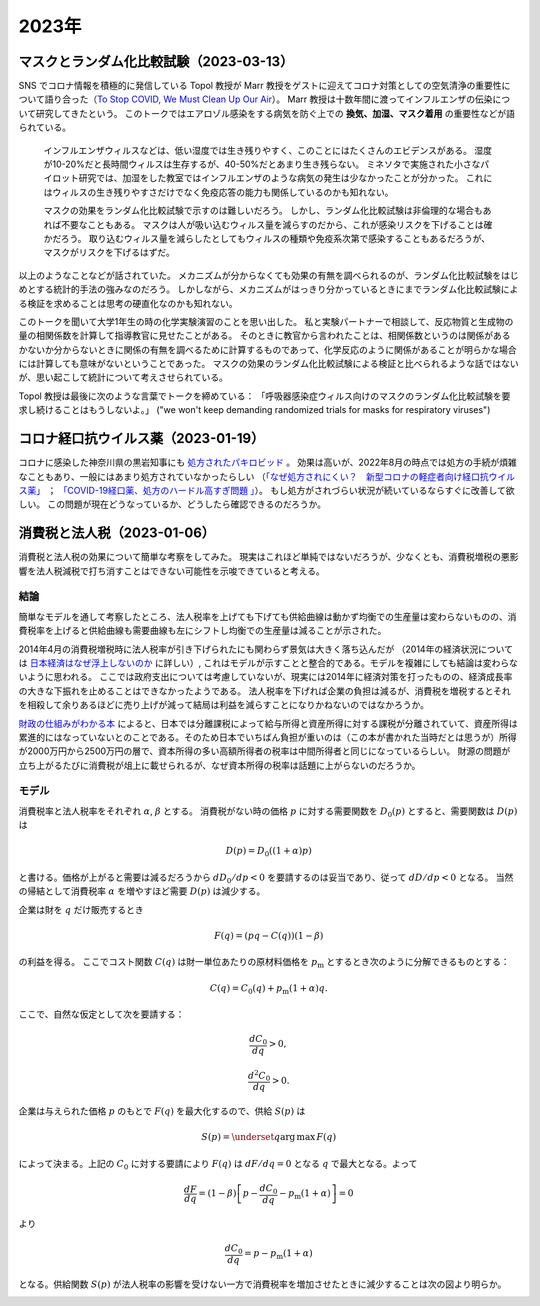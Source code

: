 2023年
=========

マスクとランダム化比較試験（2023-03-13）
----------------------------------------------

SNS でコロナ情報を積極的に発信している Topol 教授が Marr 教授をゲストに迎えてコロナ対策としての空気清浄の重要性について語り合った（`To Stop COVID, We Must Clean Up Our Air <https://www.medscape.com/viewarticle/984232>`_）。
Marr 教授は十数年間に渡ってインフルエンザの伝染について研究してきたという。
このトークではエアロゾル感染をする病気を防ぐ上での **換気、加湿、マスク着用** の重要性などが語られている。

   インフルエンザウィルスなどは、低い湿度では生き残りやすく、このことにはたくさんのエビデンスがある。
   湿度が10-20%だと長時間ウィルスは生存するが、40-50%だとあまり生き残らない。
   ミネソタで実施された小さなパイロット研究では、加湿をした教室ではインフルエンザのような病気の発生は少なかったことが分かった。
   これにはウィルスの生き残りやすさだけでなく免疫応答の能力も関係しているのかも知れない。
   
   マスクの効果をランダム化比較試験で示すのは難しいだろう。
   しかし、ランダム化比較試験は非倫理的な場合もあれば不要なこともある。
   マスクは人が吸い込むウィルス量を減らすのだから、これが感染リスクを下げることは確かだろう。
   取り込むウィルス量を減らしたとしてもウィルスの種類や免疫系次第で感染することもあるだろうが、マスクがリスクを下げるはずだ。

以上のようなことなどが話されていた。
メカニズムが分からなくても効果の有無を調べられるのが、ランダム化比較試験をはじめとする統計的手法の強みなのだろう。
しかしながら、メカニズムがはっきり分かっているときにまでランダム化比較試験による検証を求めることは思考の硬直化なのかも知れない。

このトークを聞いて大学1年生の時の化学実験演習のことを思い出した。
私と実験パートナーで相談して、反応物質と生成物の量の相関係数を計算して指導教官に見せたことがある。
そのときに教官から言われたことは、相関係数というのは関係があるかないか分からないときに関係の有無を調べるために計算するものであって、化学反応のように関係があることが明らかな場合には計算しても意味がないということであった。
マスクの効果のランダム化比較試験による検証と比べられるような話ではないが、思い起こして統計について考えさせられている。

Topol 教授は最後に次のような言葉でトークを締めている：
「呼吸器感染症ウィルス向けのマスクのランダム化比較試験を要求し続けることはもうしないよ。」
("we won't keep demanding randomized trials for masks for respiratory viruses")

コロナ経口抗ウイルス薬（2023-01-19）
-------------------------------------------------

コロナに感染した神奈川県の黒岩知事にも `処方されたパキロビッド <https://twitter.com/kuroiwayuji/status/1601174471867793413>`_ 。
効果は高いが、2022年8月の時点では処方の手続が煩雑なこともあり、一般にはあまり処方されていなかったらしい
（`「なぜ処方されにくい？　新型コロナの軽症者向け経口抗ウイルス薬」 <https://news.yahoo.co.jp/byline/kuraharayu/20220809-00309379>`_ ； `「COVID-19経口薬、処方のハードル高すぎ問題 」 <https://medical.nikkeibp.co.jp/leaf/mem/pub/blog/kurahara/202208/576180.html>`_）。
もし処方がされづらい状況が続いているならすぐに改善して欲しい。
この問題が現在どうなっているか、どうしたら確認できるのだろうか。


消費税と法人税（2023-01-06）
---------------------------------------

消費税と法人税の効果について簡単な考察をしてみた。
現実はこれほど単純ではないだろうが、少なくとも、消費税増税の悪影響を法人税減税で打ち消すことはできない可能性を示唆できていると考える。


結論
^^^^^^^^^^^^^^^^

簡単なモデルを通して考察したところ、法人税率を上げても下げても供給曲線は動かず均衡での生産量は変わらないものの、消費税率を上げると供給曲線も需要曲線も左にシフトし均衡での生産量は減ることが示された。

.. image:: images/img_230106c.jpeg
    :width: 480px


2014年4月の消費税増税時に法人税率が引き下げられたにも関わらず景気は大きく落ち込んだが
（2014年の経済状況については
`日本経済はなぜ浮上しないのか <https://www.amazon.co.jp/日本経済はなぜ浮上しないのか-アベノミクス第2ステージへの論点-片岡-剛士/dp/4344026756/>`_
に詳しい）,
これはモデルが示すことと整合的である。モデルを複雑にしても結論は変わらないように思われる。
ここでは政府支出については考慮していないが、現実には2014年に経済対策を打ったものの、経済成長率の大きな下振れを止めることはできなかったようである。
法人税率を下げれば企業の負担は減るが、消費税を増税するとそれを相殺して余りあるほどに売り上げが減って結局は利益を減らすことになりかねないのではなかろうか。

`財政の仕組みがわかる本 <https://www.amazon.co.jp/財政のしくみがわかる本-岩波ジュニア新書-神野-直彦/dp/4005005667/>`_ によると、日本では分離課税によって給与所得と資産所得に対する課税が分離されていて、資産所得は累進的にはなっていないとのことである。そのため日本でいちばん負担が重いのは（この本が書かれた当時だとは思うが）所得が2000万円から2500万円の層で、資本所得の多い高額所得者の税率は中間所得者と同じになっているらしい。
財源の問題が立ち上がるたびに消費税が俎上に載せられるが、なぜ資本所得の税率は話題に上がらないのだろうか。


モデル
^^^^^^^^^^^^^^^^^^^


消費税率と法人税率をそれぞれ
:math:`\alpha`,
:math:`\beta`
とする。
消費税がない時の価格 :math:`p` に対する需要関数を
:math:`D_0(p)`
とすると、需要関数は :math:`D(p)` は

.. math::

    D(p) = D_0((1 + \alpha)p)

と書ける。価格が上がると需要は減るだろうから
:math:`d D_0 /d p < 0`
を要請するのは妥当であり、従って
:math:`d D/ d p < 0`
となる。
当然の帰結として消費税率 :math:`\alpha` を増やすほど需要 :math:`D(p)` は減少する。

.. image:: images/img_230106a.jpeg
    :width: 240px


企業は財を :math:`q` だけ販売するとき

.. math::

    F(q) = (p q - C(q) ) (1 - \beta)

の利益を得る。
ここでコスト関数 :math:`C(q)` は財一単位あたりの原材料価格を :math:`p_\mathrm{m}` とするとき次のように分解できるものとする：

.. math::

    C(q) = C_0 (q) + p_\mathrm{m} ( 1 + \alpha)q.

ここで、自然な仮定として次を要請する：

.. math::

    \dfrac{d C_0}{d q} > 0,

    \dfrac{d^2 C_0}{d q} > 0.

企業は与えられた価格 :math:`p` のもとで :math:`F(q)` を最大化するので、供給 :math:`S(p)` は

.. math::

    S(p) = \underset{q}{\operatorname{arg\,max}}\, F(q)

によって決まる。上記の :math:`C_0` に対する要請により :math:`F(q)` は :math:`dF/dq = 0` となる :math:`q` で最大となる。よって

.. math::

    \dfrac{dF}{dq} = (1 - \beta) \left[ p - \dfrac{dC_0}{dq} - p_\mathrm{m} (1 + \alpha)\right] = 0

より

.. math::

    \dfrac{dC_0}{dq} = p - p_\mathrm{m} (1 + \alpha)

となる。供給関数 :math:`S(p)` が法人税率の影響を受けない一方で消費税率を増加させたときに減少することは次の図より明らか。

.. image:: images/img_230106b.jpeg
    :width: 360px
